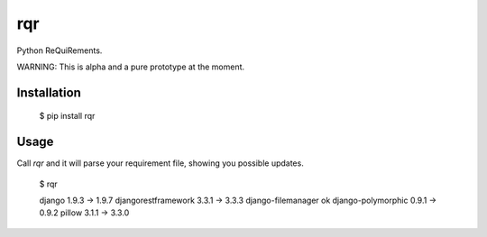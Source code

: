 rqr
===

Python ReQuiRements.

WARNING: This is alpha and a pure prototype at the moment.

Installation
------------

    $ pip install rqr

Usage
-----

Call `rqr` and it will parse your requirement file, showing you possible updates.

    $ rqr

    django 1.9.3 -> 1.9.7
    djangorestframework 3.3.1 -> 3.3.3
    django-filemanager ok
    django-polymorphic 0.9.1 -> 0.9.2
    pillow 3.1.1 -> 3.3.0
